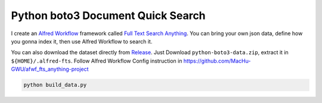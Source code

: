 Python boto3 Document Quick Search
==============================================================================
I create an `Alfred Workflow <https://www.alfredapp.com/workflows/>`_ framework called `Full Text Search Anything <https://github.com/MacHu-GWU/afwf_fts_anything-project>`_. You can bring your own json data, define how you gonna index it, then use Alfred Workflow to search it.

You can also download the dataset directly from `Release <https://github.com/MacHu-GWU/alfred-python-boto3-ref/releases>`_. Just Download ``python-boto3-data.zip``, extract it in ``${HOME}/.alfred-fts``. Follow Alfred Workflow Config instruction in https://github.com/MacHu-GWU/afwf_fts_anything-project

.. code-block:: bash

    python build_data.py
